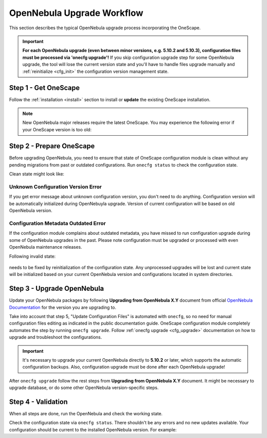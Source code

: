 .. _cfg_workflow:

===========================
OpenNebula Upgrade Workflow
===========================

This section describes the typical OpenNebula upgrade process incorporating the OneScape.

.. important::

    **For each OpenNebula upgrade (even between minor versions, e.g. 5.10.2 and 5.10.3), configuration files must be processed via 'onecfg upgrade'!** If you skip configuration upgrade step for some OpenNebula upgrade, the tool will lose the current version state and you'll have to handle files upgrade manually and :ref:`reinitialize <cfg_init>` the configuration version management state.

    .. prompt:: bash # auto

        # onecfg upgrade
        FATAL : FAILED - Configuration can't be processed as it looks outdated!
        You must have missed to run 'onecfg update' after previous OpenNebula upgrade.

        # onecfg status
        --- Versions ------------------------------
        OpenNebula:  5.12.0
        Config:      5.8.0
        ERROR: Configurations metadata are outdated.

Step 1 - Get OneScape
---------------------

Follow the :ref:`installation <install>` section to install or **update** the existing OneScape installation.

.. note::

    New OpenNebula major releases require the latest OneScape. You may experience the following error if your OneScape version is too old:

    .. prompt:: bash # auto

        # onecfg status
        --- Versions ------------------------------
        OpenNebula:  5.12.0
        Config:      5.8.0
        ERROR: Unsupported OpenNebula version 5.12.0

Step 2 - Prepare OneScape
--------------------------

Before upgrading OpenNebula, you need to ensure that state of OneScape configuration module is clean without any pending migrations from past or outdated configurations. Run ``onecfg status`` to check the configuration state.

Clean state might look like:

    .. prompt:: bash # auto

        # onecfg status
        --- Versions ------------------------------
        OpenNebula:  5.8.5
        Config:      5.8.0

        --- Available Configuration Updates -------
        No updates available.

Unknown Configuration Version Error
^^^^^^^^^^^^^^^^^^^^^^^^^^^^^^^^^^^

If you get error message about unknown configuration version, you don't need to do anything. Configuration version will be automatically initialized during OpenNebuyla upgrade. Version of current configuration will be based on old OpenNebula version.

    .. prompt:: bash # auto

        # onecfg status
        --- Versions ------------------------------
        OpenNebula:  5.8.5
        Config:      unknown
        ERROR: Unknown config version

Configuration Metadata Outdated Error
^^^^^^^^^^^^^^^^^^^^^^^^^^^^^^^^^^^^^

If the configuration module complains about outdated metadata, you have missed to run configuration upgrade during some of OpenNebula upgrades in the past. Please note configuration must be upgraded or processed with even OpenNebula maintenance releases.

Following invalid state:

    .. prompt:: bash # auto

        # onecfg status
        --- Versions ------------------------------
        OpenNebula:  5.8.5
        Config:      5.8.0
        ERROR: Configurations metadata are outdated.

needs to be fixed by reinitialization of the configuration state. Any unprocessed upgrades will be lost and current state will be initialized based on your current OpenNebula version and configurations located in system directories.

    .. prompt:: bash # auto

        # onecfg init --force
        # onecfg status
        --- Versions ------------------------------
        OpenNebula:  5.8.5
        Config:      5.8.5

        --- Available Configuration Updates -------
        No updates available.

Step 3 - Upgrade OpenNebula
---------------------------

Update your OpenNebula packages by following **Upgrading from OpenNebula X.Y** document from official `OpenNebula Documentation <https://docs.opennebula.org/>`__ for the version you are upgrading to.

Take into account that step 5, "Update Configuration Files" is automated with ``onecfg``, so no need for manual configuration files editing as indicated in the public documentation guide. OneScape configuration module completely automates the step by running ``onecfg upgrade``. Follow :ref:`onecfg upgrade <cfg_upgrade>` documentation on how to upgrade and troubleshoot the configurations.

.. important::

   It's necessary to upgrade your current OpenNebula directly to **5.10.2** or later, which supports the automatic configuration backups. Also, configuration upgrade must be done after each OpenNebula upgrade!


After ``onecfg upgrade`` follow the rest steps from **Upgrading from OpenNebula X.Y** document. It might be necessary to upgrade database, or do some other OpenNebula version-specific steps.

Step 4 - Validation
-------------------

When all steps are done, run the OpenNebula and check the working state.

Check the configuration state via ``onecfg status``. There shouldn't be any errors and no new updates available. Your configuration should be current to the installed OpenNebula version. For example:

.. prompt:: bash # auto

    # onecfg status
    --- Versions ------------------------------
    OpenNebula:  5.12.0
    Config:      5.12.0

    --- Available Configuration Updates -------
    No updates available.
